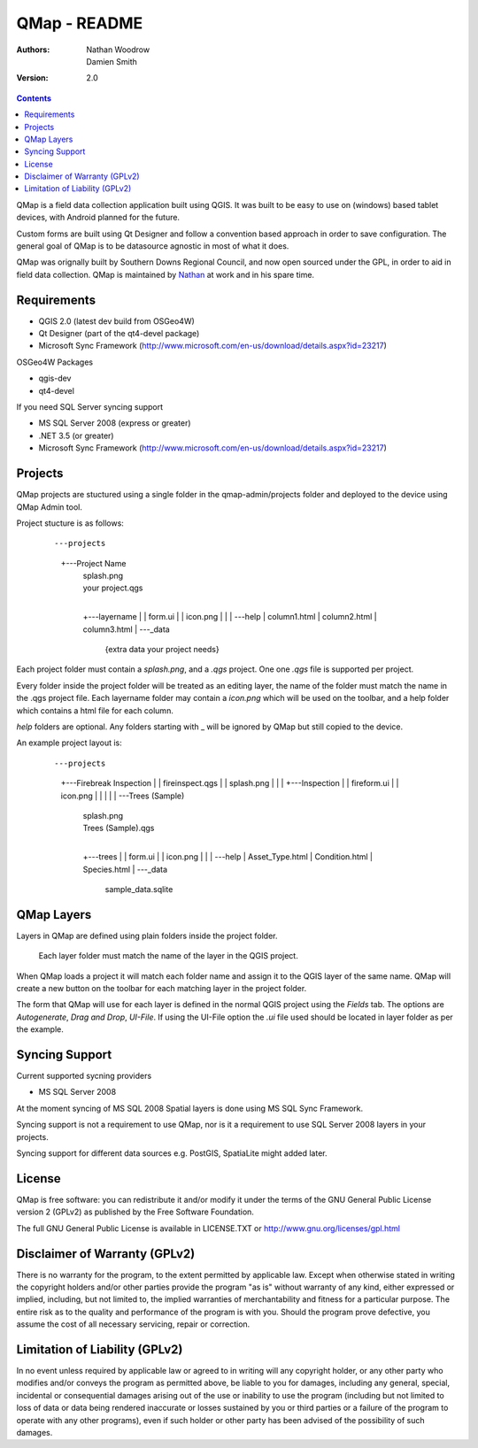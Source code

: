 ====================
|name| - README
====================

:Authors:
    Nathan Woodrow,
    Damien Smith

:Version: 2.0

.. |name| replace:: QMap
.. |f| image:: images/folder.png

.. contents::

|name| is a field data collection application built using QGIS. It was built to be easy to use on (windows) based tablet devices, with Android planned for the future.

Custom forms are built using Qt Designer and follow a convention based approach in order to save configuration.  The general goal of |name| is to be datasource agnostic in most of what it does.  

|name| was orignally built by Southern Downs Regional Council, and now open sourced under the GPL, in order to aid in field data collection. |name| is maintained by `Nathan <https://github.com/NathanW2>`_ at work and in his spare time.


Requirements
-------------
- QGIS 2.0 (latest dev build from OSGeo4W)
- Qt Designer (part of the qt4-devel package)
- Microsoft Sync Framework (http://www.microsoft.com/en-us/download/details.aspx?id=23217)

OSGeo4W Packages

- qgis-dev
- qt4-devel

If you need SQL Server syncing support

- MS SQL Server 2008 (express or greater)
- .NET 3.5 (or greater)
- Microsoft Sync Framework (http://www.microsoft.com/en-us/download/details.aspx?id=23217)

Projects
-------------------
QMap projects are stuctured using a single folder in the qmap-admin/projects folder and deployed
to the device using QMap Admin tool.

Project stucture is as follows:

	::
	
	---projects
	    +---Project Name
	        |   splash.png
	        |   your project.qgs
	        |
	        +---layername
	        |   |   form.ui
	        |   |   icon.png
	        |   |
	        |   \---help
	        |           column1.html
	        |           column2.html
	        |           column3.html
	        |
	        \---_data
	                {extra data your project needs}
	               
	                
Each project folder must contain a `splash.png`, and a `.qgs` project. One one `.qgs` file is
supported per project.

Every folder inside the project folder will be treated as an editing layer, the 
name of the folder must match the name in the .qgs project file.  Each layername folder
may contain a `icon.png` which will be used on the toolbar, and a help folder which
contains a html file for each column.

`help` folders are optional.  Any folders starting with _ will be ignored by QMap but still
copied to the device. 

An example project layout is:

	::
	
	---projects
	    +---Firebreak Inspection
	    |   |   fireinspect.qgs
	    |   |   splash.png
	    |   |
	    |   +---Inspection
	    |   |       fireform.ui
	    |   |       icon.png
	    |   
	    |   
	    |   
	    |   
	    |
	    \---Trees (Sample)
	        |   splash.png
	        |   Trees (Sample).qgs
	        |
	        +---trees
	        |   |   form.ui
	        |   |   icon.png
	        |   |
	        |   \---help
	        |           Asset_Type.html
	        |           Condition.html
	        |           Species.html
	        |
	        \---_data
	                sample_data.sqlite

QMap Layers
--------------

Layers in QMap are defined using plain folders inside the project folder. 
	
	.. note::
	
	Each layer folder must match the name of the layer in the QGIS project.  

When QMap loads a project it will match each folder name and assign it to the QGIS
layer of the same name.  QMap will create a new button on the toolbar for each matching
layer in the project folder.

The form that QMap will use for each layer is defined 
in the normal QGIS project using the `Fields` tab. The options are `Autogenerate`, `Drag and Drop`,
`UI-File`. If using the UI-File option the `.ui` file used should be located in layer folder as per
the example.

Syncing Support
-----------------
Current supported sycning providers

- MS SQL Server 2008

At the moment syncing of MS SQL 2008 Spatial layers is done using MS SQL Sync Framework.

Syncing support is not a requirement to use QMap, nor is it a requirement to use 
SQL Server 2008 layers in your projects.

Syncing support for different data sources e.g. PostGIS, SpatiaLite might added later.

License
--------------

|name| is free software: you can redistribute it and/or modify it
under the terms of the GNU General Public License version 2 (GPLv2) as
published by the Free Software Foundation.

The full GNU General Public License is available in LICENSE.TXT or
http://www.gnu.org/licenses/gpl.html


Disclaimer of Warranty (GPLv2)
--------------

There is no warranty for the program, to the extent permitted by
applicable law. Except when otherwise stated in writing the copyright
holders and/or other parties provide the program "as is" without warranty
of any kind, either expressed or implied, including, but not limited to,
the implied warranties of merchantability and fitness for a particular
purpose. The entire risk as to the quality and performance of the program
is with you. Should the program prove defective, you assume the cost of
all necessary servicing, repair or correction.


Limitation of Liability (GPLv2)
--------------

In no event unless required by applicable law or agreed to in writing
will any copyright holder, or any other party who modifies and/or conveys
the program as permitted above, be liable to you for damages, including any
general, special, incidental or consequential damages arising out of the
use or inability to use the program (including but not limited to loss of
data or data being rendered inaccurate or losses sustained by you or third
parties or a failure of the program to operate with any other programs),
even if such holder or other party has been advised of the possibility of
such damages.


